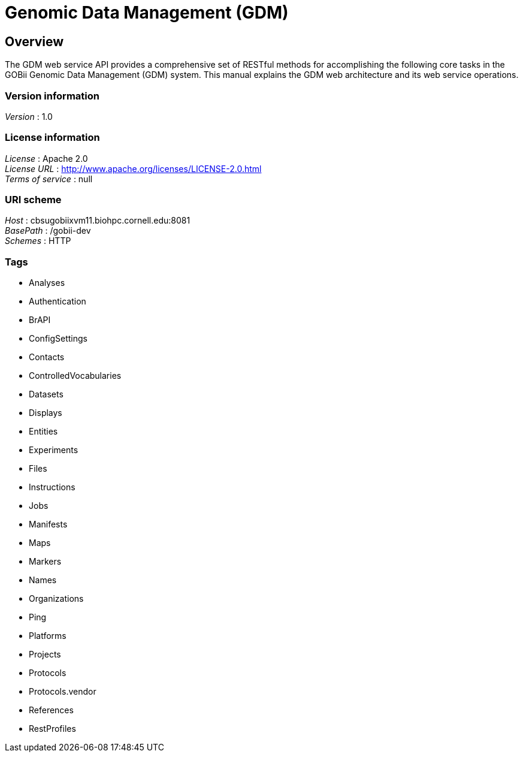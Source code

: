 = Genomic Data Management (GDM)


[[_overview]]
== Overview
The GDM web service API provides a comprehensive set of RESTful methods for accomplishing the following core tasks in the GOBii Genomic Data Management (GDM) system. This manual explains the GDM web architecture and its web service operations.


=== Version information
[%hardbreaks]
__Version__ : 1.0


=== License information
[%hardbreaks]
__License__ : Apache 2.0
__License URL__ : http://www.apache.org/licenses/LICENSE-2.0.html
__Terms of service__ : null


=== URI scheme
[%hardbreaks]
__Host__ : cbsugobiixvm11.biohpc.cornell.edu:8081
__BasePath__ : /gobii-dev
__Schemes__ : HTTP


=== Tags

* Analyses
* Authentication
* BrAPI
* ConfigSettings
* Contacts
* ControlledVocabularies
* Datasets
* Displays
* Entities
* Experiments
* Files
* Instructions
* Jobs
* Manifests
* Maps
* Markers
* Names
* Organizations
* Ping
* Platforms
* Projects
* Protocols
* Protocols.vendor
* References
* RestProfiles



